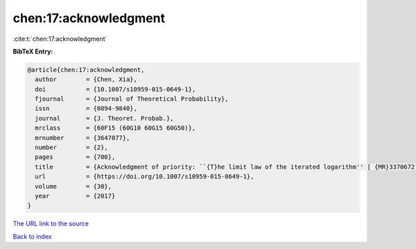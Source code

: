 chen:17:acknowledgment
======================

:cite:t:`chen:17:acknowledgment`

**BibTeX Entry:**

.. code-block:: bibtex

   @article{chen:17:acknowledgment,
     author        = {Chen, Xia},
     doi           = {10.1007/s10959-015-0649-1},
     fjournal      = {Journal of Theoretical Probability},
     issn          = {0894-9840},
     journal       = {J. Theoret. Probab.},
     mrclass       = {60F15 (60G10 60G15 60G50)},
     mrnumber      = {3647077},
     number        = {2},
     pages         = {700},
     title         = {Acknowledgment of priority: ``{T}he limit law of the iterated logarithm'' [ {MR}3370672]},
     url           = {https://doi.org/10.1007/s10959-015-0649-1},
     volume        = {30},
     year          = {2017}
   }

`The URL link to the source <https://doi.org/10.1007/s10959-015-0649-1>`__


`Back to index <../By-Cite-Keys.html>`__
